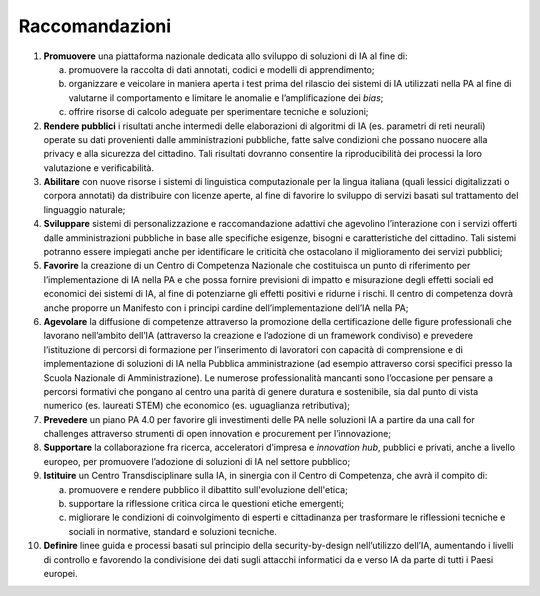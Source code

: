 Raccomandazioni
===============


1. **Promuovere** una piattaforma nazionale dedicata allo sviluppo di
   soluzioni di IA al fine di:

   a. promuovere la raccolta di dati annotati, codici e modelli di
      apprendimento;

   b. organizzare e veicolare in maniera aperta i test prima del
      rilascio dei sistemi di IA utilizzati nella PA al fine di
      valutarne il comportamento e limitare le anomalie e
      l’amplificazione dei *bias*;

   c. offrire risorse di calcolo adeguate per sperimentare tecniche e
      soluzioni;

2. **Rendere pubblici** i risultati anche intermedi delle elaborazioni
   di algoritmi di IA (es. parametri di reti neurali) operate su dati
   provenienti dalle amministrazioni pubbliche, fatte salve condizioni
   che possano nuocere alla privacy e alla sicurezza del cittadino. Tali
   risultati dovranno consentire la riproducibilità dei processi la loro
   valutazione e verificabilità.

3. **Abilitare** con nuove risorse i sistemi di linguistica
   computazionale per la lingua italiana (quali lessici digitalizzati o
   corpora annotati) da distribuire con licenze aperte, al fine di
   favorire lo sviluppo di servizi basati sul trattamento del linguaggio
   naturale;

4. **Sviluppare** sistemi di personalizzazione e raccomandazione
   adattivi che agevolino l’interazione con i servizi offerti dalle
   amministrazioni pubbliche in base alle specifiche esigenze, bisogni e
   caratteristiche del cittadino. Tali sistemi potranno essere impiegati
   anche per identificare le criticità che ostacolano il miglioramento
   dei servizi pubblici;

5. **Favorire** la creazione di un Centro di Competenza Nazionale che
   costituisca un punto di riferimento per l’implementazione di IA nella
   PA e che possa fornire previsioni di impatto e misurazione degli
   effetti sociali ed economici dei sistemi di IA, al fine di
   potenziarne gli effetti positivi e ridurne i rischi. Il centro di
   competenza dovrà anche proporre un Manifesto con i principi cardine
   dell’implementazione dell’IA nella PA;

6. **Agevolare** la diffusione di competenze attraverso la promozione
   della certificazione delle figure professionali che lavorano
   nell’ambito dell’IA (attraverso la creazione e l’adozione di un
   framework condiviso) e prevedere l’istituzione di percorsi di
   formazione per l’inserimento di lavoratori con capacità di
   comprensione e di implementazione di soluzioni di IA nella Pubblica
   amministrazione (ad esempio attraverso corsi specifici presso la
   Scuola Nazionale di Amministrazione). Le numerose professionalità
   mancanti sono l’occasione per pensare a percorsi formativi che
   pongano al centro una parità di genere duratura e sostenibile, sia
   dal punto di vista numerico (es. laureati STEM) che economico (es.
   uguaglianza retributiva);

7. **Prevedere** un piano PA 4.0 per favorire gli investimenti delle PA
   nelle soluzioni IA a partire da una call for challenges attraverso
   strumenti di open innovation e procurement per l’innovazione;

8. **Supportare** la collaborazione fra ricerca, acceleratori d’impresa
   e *innovation hub*, pubblici e privati, anche a livello europeo, per
   promuovere l’adozione di soluzioni di IA nel settore pubblico;

9. **Istituire** un Centro Transdisciplinare sulla IA, in sinergia con
   il Centro di Competenza, che avrà il compito di:
   
   a. promuovere e rendere pubblico il dibattito sull'evoluzione
      dell'etica;

   b. supportare la riflessione critica circa le questioni etiche
      emergenti;

   c. migliorare le condizioni di coinvolgimento di esperti e cittadinanza
      per trasformare le riflessioni tecniche e sociali in normative,
      standard e soluzioni tecniche.

10. **Definire** linee guida e processi basati sul principio della
    security-by-design nell’utilizzo dell’IA, aumentando i livelli di
    controllo e favorendo la condivisione dei dati sugli attacchi
    informatici da e verso IA da parte di tutti i Paesi europei.
